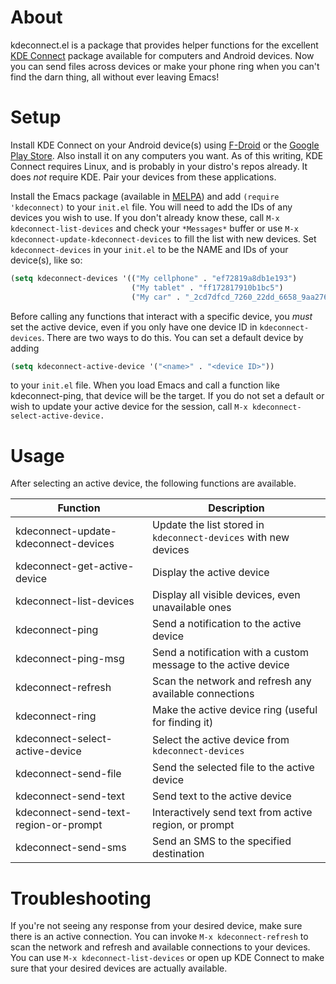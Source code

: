 * About
kdeconnect.el is a package that provides helper functions for the excellent [[https://community.kde.org/KDEConnect][KDE Connect]] package available for computers and Android devices.
Now you can send files across devices or make your phone ring when you can't find the darn thing, all without ever leaving Emacs!

* Setup
Install KDE Connect on your Android device(s) using [[https://f-droid.org/repository/browse/?fdfilter=kde+connect&fdid=org.kde.kdeconnect_tp][F-Droid]] or the [[https://play.google.com/store/apps/details?id=org.kde.kdeconnect_tp][Google Play Store]].
Also install it on any computers you want.
As of this writing, KDE Connect requires Linux, and is probably in your distro's repos already.
It does /not/ require KDE.
Pair your devices from these applications.

Install the Emacs package (available in [[https://melpa.org/][MELPA]]) and add =(require 'kdeconnect)= to your =init.el= file.
You will need to add the IDs of any devices you wish to use.
If you don't already know these, call =M-x kdeconnect-list-devices= and check your =*Messages*= buffer or use =M-x kdeconnect-update-kdeconnect-devices= to fill the list with new devices.
Set =kdeconnect-devices= in your =init.el= to be the NAME and IDs of your device(s), like so:
#+BEGIN_SRC emacs-lisp
  (setq kdeconnect-devices '(("My cellphone" . "ef72819a8db1e193")
                             ("My tablet" . "ff172817910b1bc5")
                             ("My car" . "_2cd7dfcd_7260_22dd_6658_9aa2760b8275_")))
#+END_SRC

Before calling any functions that interact with a specific device, you /must/ set the active device, even if you only have one device ID in =kdeconnect-devices=.
There are two ways to do this.
You can set a default device by adding
#+BEGIN_SRC emacs-lisp
(setq kdeconnect-active-device '("<name>" . "<device ID>"))
#+END_SRC
to your =init.el= file.
When you load Emacs and call a function like kdeconnect-ping, that device will be the target.
If you do not set a default or wish to update your active device for the session, call =M-x kdeconnect-select-active-device.=

* Usage
After selecting an active device, the following functions are available.
| Function                              | Description                                                     |
|---------------------------------------+-----------------------------------------------------------------|
| kdeconnect-update-kdeconnect-devices  | Update the list stored in =kdeconnect-devices= with new devices |
| kdeconnect-get-active-device          | Display the active device                                       |
| kdeconnect-list-devices               | Display all visible devices, even unavailable ones              |
| kdeconnect-ping                       | Send a notification to the active device                        |
| kdeconnect-ping-msg                   | Send a notification with a custom message to the active device  |
| kdeconnect-refresh                    | Scan the network and refresh any available connections          |
| kdeconnect-ring                       | Make the active device ring (useful for finding it)             |
| kdeconnect-select-active-device       | Select the active device from =kdeconnect-devices=              |
| kdeconnect-send-file                  | Send the selected file to the active device                     |
| kdeconnect-send-text                  | Send text to the active device                                  |
| kdeconnect-send-text-region-or-prompt | Interactively send text from active region, or prompt           |
| kdeconnect-send-sms                   | Send an SMS to the specified destination                        |

* Troubleshooting
If you're not seeing any response from your desired device, make sure there is an active connection.
You can invoke =M-x kdeconnect-refresh= to scan the network and refresh and available connections to your devices.
You can use =M-x kdeconnect-list-devices= or open up KDE Connect to make sure that your desired devices are actually available.
